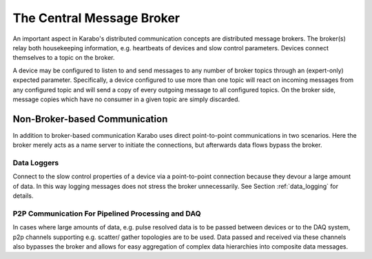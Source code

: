 .. _broker:

*****************************
The Central Message Broker
*****************************

An important aspect in Karabo's distributed communication concepts are
distributed message brokers. The broker(s) relay both housekeeping information,
e.g. heartbeats of devices and slow control parameters. Devices connect
themselves to a topic on the broker.

A device may be configured to listen to and send messages to any number of
broker topics through an (expert-only) expected parameter.
Specifically, a device configured to use more than one topic will
react on incoming messages from any configured topic and will send a copy of
every outgoing message to all configured topics. On the broker side, message
copies which have no consumer in a given topic are simply discarded.

Non-Broker-based Communication
==============================

In addition to broker-based communication Karabo uses direct point-to-point
communications in two scenarios. Here the broker merely acts as a name server
to initiate the connections, but afterwards data flows bypass the broker.

Data Loggers
++++++++++++

Connect to the slow control properties of a device via a point-to-point
connection because they devour a large amount of data. In this way logging
messages does not stress the broker unnecessarily. See Section :ref:`data_logging`
for details.

P2P Communication For Pipelined Processing and DAQ
++++++++++++++++++++++++++++++++++++++++++++++++++

In cases where large amounts of data, e.g. pulse resolved data is to be passed
between devices or to the DAQ system, p2p channels supporting e.g. scatter/
gather topologies are to be used. Data passed and received via these channels
also bypasses the broker and allows for easy aggregation of complex data
hierarchies into composite data messages.


